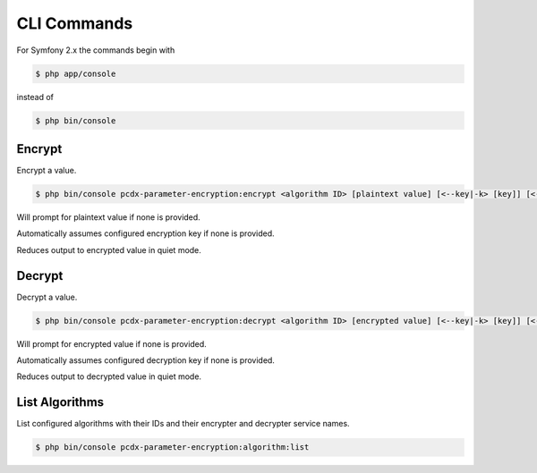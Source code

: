 CLI Commands
============

For Symfony 2.x the commands begin with

.. code-block:: terminal

    $ php app/console

instead of

.. code-block:: terminal

    $ php bin/console

Encrypt
-------

Encrypt a value.

.. code-block:: terminal

    $ php bin/console pcdx-parameter-encryption:encrypt <algorithm ID> [plaintext value] [<--key|-k> [key]] [<--quiet|-q>]

Will prompt for plaintext value if none is provided.

Automatically assumes configured encryption key if none is provided.

Reduces output to encrypted value in quiet mode.

Decrypt
-------

Decrypt a value.

.. code-block:: terminal

    $ php bin/console pcdx-parameter-encryption:decrypt <algorithm ID> [encrypted value] [<--key|-k> [key]] [<--quiet|-q>]

Will prompt for encrypted value if none is provided.

Automatically assumes configured decryption key if none is provided.

Reduces output to decrypted value in quiet mode.

List Algorithms
---------------

List configured algorithms with their IDs and their encrypter and decrypter service names.

.. code-block:: terminal

    $ php bin/console pcdx-parameter-encryption:algorithm:list
